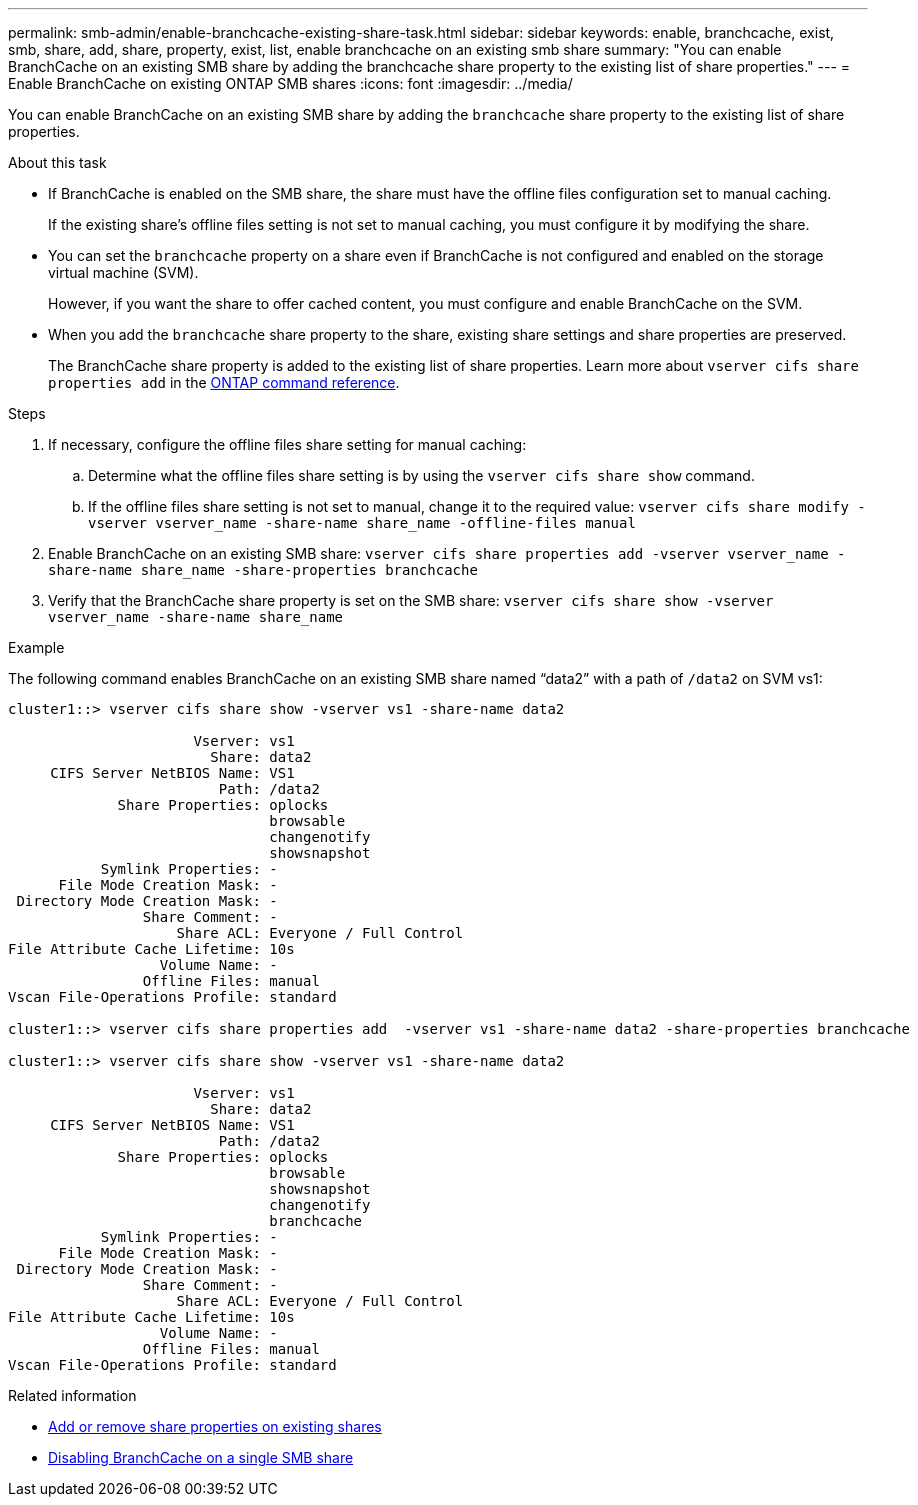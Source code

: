 ---
permalink: smb-admin/enable-branchcache-existing-share-task.html
sidebar: sidebar
keywords: enable, branchcache, exist, smb, share, add, share, property, exist, list, enable branchcache on an existing smb share
summary: "You can enable BranchCache on an existing SMB share by adding the branchcache share property to the existing list of share properties."
---
= Enable BranchCache on existing ONTAP SMB shares
:icons: font
:imagesdir: ../media/

[.lead]
You can enable BranchCache on an existing SMB share by adding the `branchcache` share property to the existing list of share properties.

.About this task

* If BranchCache is enabled on the SMB share, the share must have the offline files configuration set to manual caching.
+
If the existing share's offline files setting is not set to manual caching, you must configure it by modifying the share.

* You can set the `branchcache` property on a share even if BranchCache is not configured and enabled on the storage virtual machine (SVM).
+
However, if you want the share to offer cached content, you must configure and enable BranchCache on the SVM.

* When you add the `branchcache` share property to the share, existing share settings and share properties are preserved.
+
The BranchCache share property is added to the existing list of share properties. 
Learn more about `vserver cifs share properties add` in the link:https://docs.netapp.com/us-en/ontap-cli/vserver-cifs-share-properties-add.html[ONTAP command reference^].

.Steps

. If necessary, configure the offline files share setting for manual caching:
 .. Determine what the offline files share setting is by using the `vserver cifs share show` command.
 .. If the offline files share setting is not set to manual, change it to the required value: `vserver cifs share modify -vserver vserver_name -share-name share_name -offline-files manual`
. Enable BranchCache on an existing SMB share: `vserver cifs share properties add -vserver vserver_name -share-name share_name -share-properties branchcache`
. Verify that the BranchCache share property is set on the SMB share: `vserver cifs share show -vserver vserver_name -share-name share_name`

.Example

The following command enables BranchCache on an existing SMB share named "`data2`" with a path of `/data2` on SVM vs1:

----
cluster1::> vserver cifs share show -vserver vs1 -share-name data2

                      Vserver: vs1
                        Share: data2
     CIFS Server NetBIOS Name: VS1
                         Path: /data2
             Share Properties: oplocks
                               browsable
                               changenotify
                               showsnapshot
           Symlink Properties: -
      File Mode Creation Mask: -
 Directory Mode Creation Mask: -
                Share Comment: -
                    Share ACL: Everyone / Full Control
File Attribute Cache Lifetime: 10s
                  Volume Name: -
                Offline Files: manual
Vscan File-Operations Profile: standard

cluster1::> vserver cifs share properties add  -vserver vs1 -share-name data2 -share-properties branchcache

cluster1::> vserver cifs share show -vserver vs1 -share-name data2

                      Vserver: vs1
                        Share: data2
     CIFS Server NetBIOS Name: VS1
                         Path: /data2
             Share Properties: oplocks
                               browsable
                               showsnapshot
                               changenotify
                               branchcache
           Symlink Properties: -
      File Mode Creation Mask: -
 Directory Mode Creation Mask: -
                Share Comment: -
                    Share ACL: Everyone / Full Control
File Attribute Cache Lifetime: 10s
                  Volume Name: -
                Offline Files: manual
Vscan File-Operations Profile: standard
----

.Related information

* xref:add-remove-share-properties-existing-share-task.adoc[Add or remove share properties on existing shares]

* xref:disable-branchcache-single-share-task.adoc[Disabling BranchCache on a single SMB share]


// 2025 June 18, ONTAPDOC-2981
// 2025 Jan 16, ONTAPDOC-2569